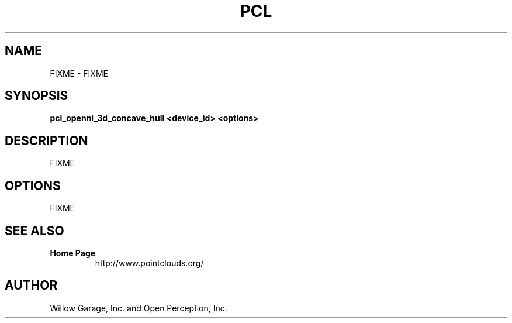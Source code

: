 .TH PCL 1

.SH NAME

FIXME \- FIXME

.SH SYNOPSIS

.B pcl_openni_3d_concave_hull <device_id> <options>

.SH DESCRIPTION

FIXME

.SH OPTIONS

FIXME

.SH SEE ALSO

.TP
.B Home Page
http://www.pointclouds.org/

.SH AUTHOR

Willow Garage, Inc. and Open Perception, Inc.
